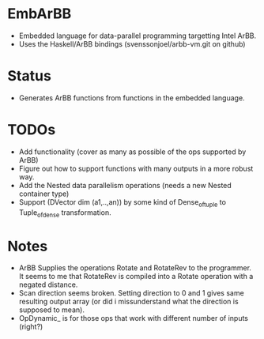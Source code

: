 * EmbArBB 
  + Embedded language for data-parallel programming targetting Intel ArBB.
  + Uses the Haskell/ArBB bindings (svenssonjoel/arbb-vm.git on github) 

* Status 
  + Generates ArBB functions from functions in the embedded language. 

* TODOs 
  + Add functionality (cover as many as possible of the ops supported by ArBB) 
  + Figure out how to support functions with many outputs in a more robust way.
  + Add the Nested data parallelism operations (needs a new Nested container type) 
  + Support (DVector dim (a1,..,an)) by some kind of Dense_of_tuple to Tuple_of_dense
    transformation. 
* Notes
  + ArBB Supplies the operations Rotate and RotateRev to the programmer. It seems 
    to me that RotateRev is compiled into a Rotate operation with a negated distance. 
  + Scan direction seems broken. Setting direction to 0 and 1 gives same resulting 
    output array (or did i missunderstand what the direction is supposed to mean).
  + OpDynamic_ is for those ops that work with different number of inputs (right?) 
  
